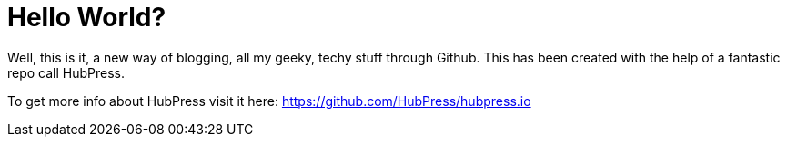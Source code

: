 = Hello World?
:published_at: 2015-02-11

Well, this is it, a new way of blogging, all my geeky, techy stuff through Github.
This has been created with the help of a fantastic repo call HubPress.

To get more info about HubPress visit it here: https://github.com/HubPress/hubpress.io

:hp-tags: welcome, hubpress, github, hello